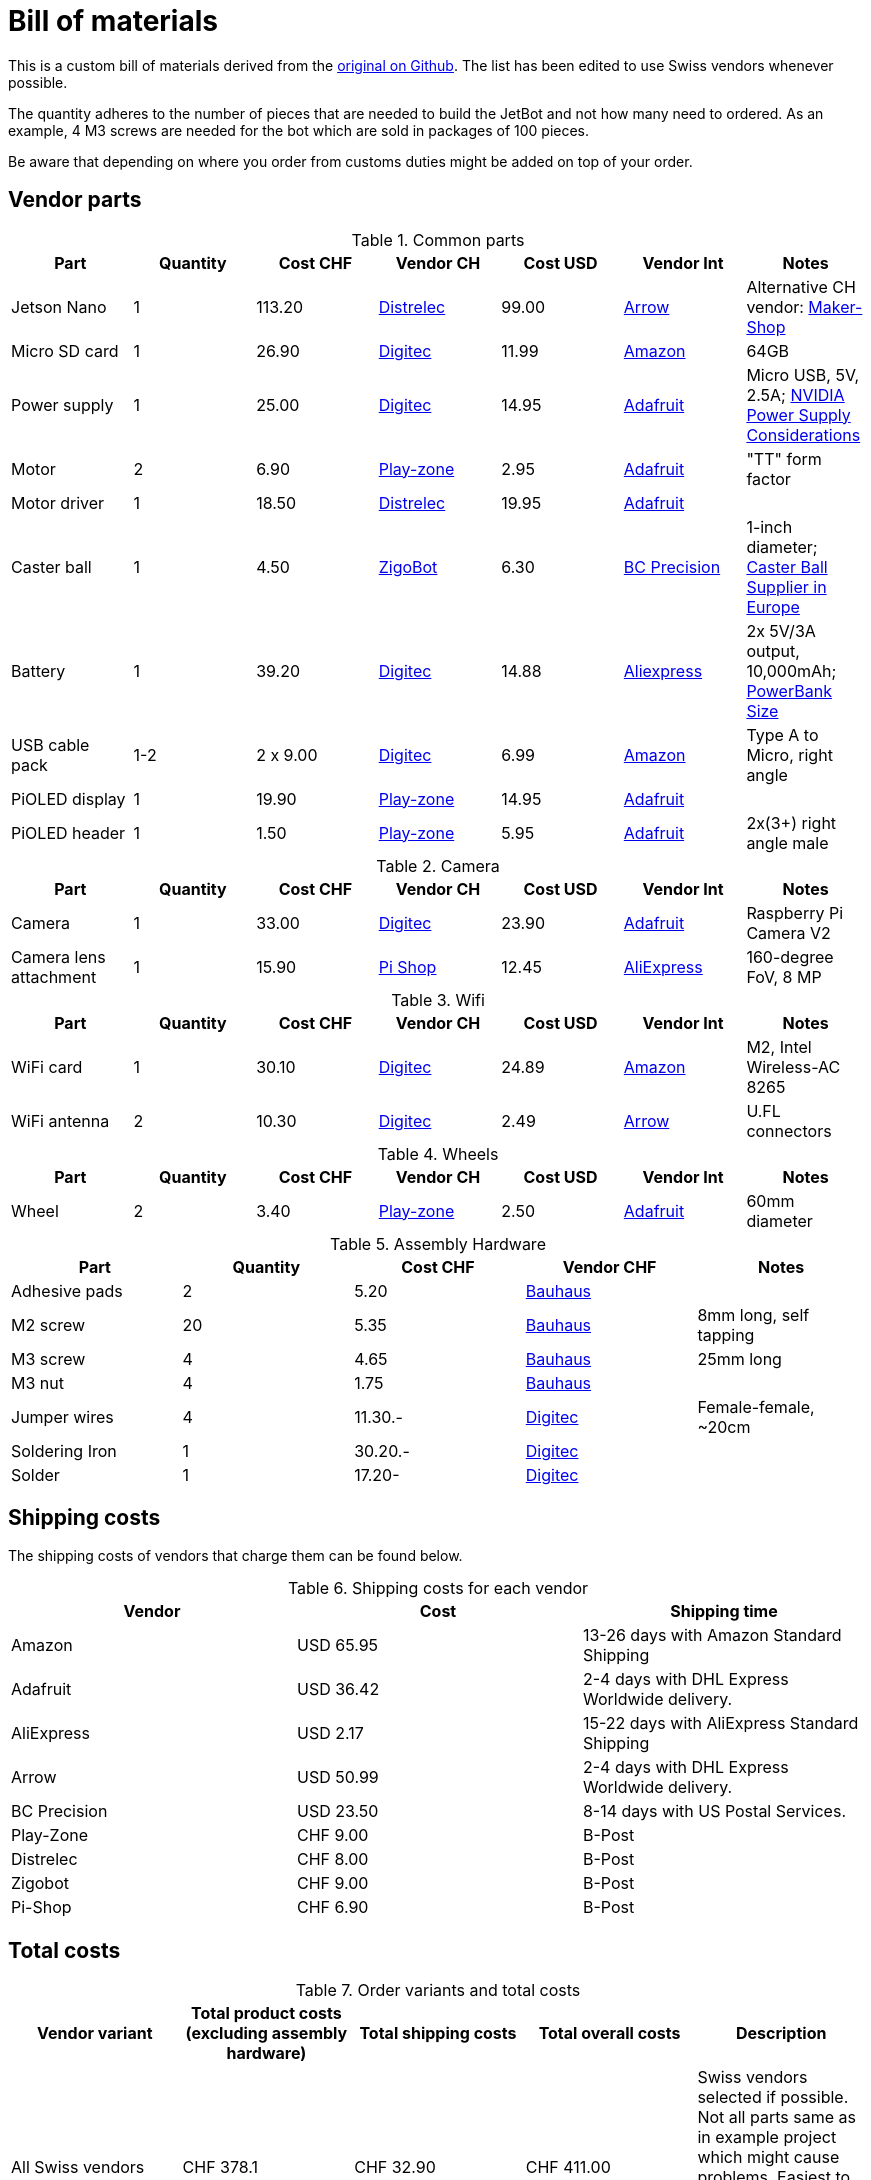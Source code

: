 # Bill of materials

This is a custom bill of materials derived from the https://github.com/NVIDIA-AI-IOT/jetbot/wiki/Bill-of-Materials[original on Github].
The list has been edited to use Swiss vendors whenever possible.

The quantity adheres to the number of pieces that are needed to build the JetBot and not how many need to ordered.
As an example, 4 M3 screws are needed for the bot which are sold in packages of 100 pieces.

Be aware that depending on where you order from customs duties might be added on top of your order.

## Vendor parts

.Common parts
|===
| Part | Quantity | Cost CHF | Vendor CH | Cost USD | Vendor Int | Notes

| Jetson Nano
| 1
| 113.20
| https://www.distrelec.ch/de/nvidia-jetson-nanotm-entwicklerkit-seeed-studio-102110268/p/30143589[Distrelec]
| 99.00
| https://www.arrow.com/en/products/945-13450-0000-000/nvidia[Arrow]
| Alternative CH vendor: https://www.maker-shop.ch/nvidiar-jetson-nanotm-developer-kit[Maker-Shop]

| Micro SD card
| 1
| 26.90
| https://www.digitec.ch/de/s1/product/samsung-evo-microsd-uhs-i-64gb-class-10-speicherkarte-6304644?bra=422&opt=v16-460%3A64000000000&tagIds=77-535[Digitec]
| 11.99
| https://www.amazon.com/Samsung-MicroSDXC-Adapter-MB-ME64GA-AM/dp/B06XX29S9Q/?utm_source=GitHub&utm_medium=link[Amazon]
| 64GB

| Power supply
| 1
| 25.00
| https://www.digitec.ch/de/s1/product/raspberry-pi-offizielles-netzteil-netzteil-elektronikzubehoer-gehaeuse-5704311[Digitec]
| 14.95
| https://www.adafruit.com/product/2297[Adafruit]
| Micro USB, 5V, 2.5A; https://devtalk.nvidia.com/default/topic/1048640/jetson-nano/power-supply-considerations-for-jetson-nano-developer-kit/1[NVIDIA Power Supply Considerations]

| Motor
| 2
| 6.90
| https://www.play-zone.ch/de/dagu-hobby-gearmotor-140-rpm-2-stk.html[Play-zone]
| 2.95
| https://www.adafruit.com/product/3777[Adafruit]
| "TT" form factor

| Motor driver
| 1
| 18.50
| https://www.distrelec.ch/de/schritt-und-dc-motor-featherwing-adafruit-2927/p/30139099[Distrelec]
| 19.95
| http://adafru.it/2927[Adafruit]
|

| Caster ball
| 1
| [.line-through]#4.50#
| [.line-through]#https://www.zigobot.ch/en/mecanique/wheels/ball-caster-with-1-plastic-ball-and-plastic-rollers-detail.html[ZigoBot]#
| 6.30
| https://www.bcprecision.com/products/1-inch-delrin-plastic-ball-bearings-g1[BC Precision]
| 1-inch diameter; https://github.com/NVIDIA-AI-IOT/jetbot/issues/27[Caster Ball Supplier in Europe]

| Battery
| 1
| 39.20
| https://www.digitec.ch/de/s1/product/gp-batteries-powerbank-mp10ma-3a-10000mah-3xusb-typec-130mp10mamidtel-10000mah-powerbank-10580844[Digitec]
| 14.88
| https://de.aliexpress.com/item/33003208855.html?spm=a2g0o.productlist.0.0.32c115c8xmLK78&algo_pvid=8cc9f36d-d63f-43cc-ab60-a908d8bbb4f8&algo_expid=8cc9f36d-d63f-43cc-ab60-a908d8bbb4f8-14&btsid=7318a75f-505c-4392-b790-ded9f2a125dc&ws_ab_test=searchweb0_0,searchweb201602_,searchweb201603_52[Aliexpress]
| 2x 5V/3A output, 10,000mAh; https://github.com/NVIDIA-AI-IOT/jetbot/issues/16[PowerBank Size]

| USB cable pack
| 1-2
| 2 x 9.00
| https://www.digitec.ch/de/s1/product/lindy-usb-kabel-a-micro-050m-20-usb-kabel-2482752?tagIds=77-532[Digitec]
| 6.99
| https://www.amazon.com/dp/B01N337FQF//ref=cm_sw_su_dp[Amazon]
| Type A to Micro, right angle

| PiOLED display
| 1
| 19.90
| https://www.play-zone.ch/de/catalogsearch/result/?q=PiOLED+display[Play-zone]
| 14.95
| http://adafru.it/3527[Adafruit]
|

| PiOLED header
| 1
| 1.50
| https://www.play-zone.ch/de/bauteile/stift-buchsenleisten/stiftleiste-2-x-40-polig-rastermass-2-54mm-abgewinkelt.html[Play-zone]
| 5.95
| http://adafru.it/1541[Adafruit]
| 2x(3+) right angle male
|===


.Camera
|===
| Part | Quantity | Cost CHF | Vendor CH | Cost USD | Vendor Int | Notes

| Camera
| 1
| 33.00
| https://www.digitec.ch/de/s1/product/raspberry-pi-board-v2-kamera-elektronikmodul-5999124?tagIds=1123-773-134[Digitec]
| 23.90
| http://adafru.it/3099[Adafruit]
| Raspberry Pi Camera V2

| Camera lens attachment
| 1
| 15.90
| https://www.pi-shop.ch/camera-module-160-degree-fov[Pi Shop]
| 12.45
| https://de.aliexpress.com/item/4000272041451.html?spm=a2g0s.9042311.0.0.2e7e4c4d0MzG4E[AliExpress]
| 160-degree FoV, 8 MP
|===


.Wifi
|===
| Part | Quantity | Cost CHF | Vendor CH | Cost USD | Vendor Int| Notes

| WiFi card
| 1
| 30.10
| https://www.digitec.ch/de/s1/product/intel-ac-8265-m2-a-key-m2-e-key-867mbits-300mbits-netzwerkadapter-6614815[Digitec]
| 24.89
| https://www.amazon.com/Intel-Dual-Band-Wireless-Ac-8265/dp/B01MZA1AB2/ref=as_li_ss_tl?&hvadid=312727440900&hvpos=1o2&hvnetw=g&hvrand=3969281190526673723&hvpone=&hvptwo=&hvqmt=&hvdev=c&hvdvcmdl=&hvlocint=&hvlocphy=9032151&hvtargid=pla-572903653196&psc=1&linkCode=sl1&tag=jbstore074-20&linkId=27b193f7b49bbb084d59eca46c5ce9c2&language=en_US[Amazon]
| M2, Intel Wireless-AC 8265

| WiFi antenna
| 2
| 10.30
| https://www.digitec.ch/de/s1/product/delock-wlan-doppelantenne-wlan-antenne-netzwerk-zubehoer-7007575[Digitec]
| 2.49
| https://www.arrow.com/en/products/2042811100/molex[Arrow]
| U.FL connectors
|===

.Wheels
|===
| Part | Quantity | Cost CHF | Vendor CH | Cost USD | Vendor Int | Notes

| Wheel
| 2
| 3.40
| https://www.play-zone.ch/de/elektronik-kit-zubehoer/robotik/robotik-motors-wheels/adafruit-skinny-wheel-for-tt-dc-gearbox-motors.html[Play-zone]
| 2.50
| https://www.adafruit.com/product/3757[Adafruit]
| 60mm diameter

|===


.Assembly Hardware
|===
| Part | Quantity | Cost CHF | Vendor CHF | Notes

| Adhesive pads
| 2
| 5.20
| https://www.bauhaus.ch/de/uhu-klebekissen-fix-60117746[Bauhaus]
|

| M2 screw
| 20
| 5.35
| https://www.bauhaus.ch/de/spax-universalschrauben-60112246[Bauhaus]
| 8mm long, self tapping

| M3 screw
| 4
| 4.65
| https://www.bauhaus.ch/de/profi-depot-gewindeschrauben-10807911[Bauhaus]
| 25mm long

| M3 nut
| 4
| 1.75
| https://www.bauhaus.ch/de/profi-depot-sechskantmuttern-10825618[Bauhaus]
|

| Jumper wires
| 4
| 11.30.-
| https://www.digitec.ch/de/s1/product/play-zone-jumperkabel-verbindungskabel20cm-ff-40-stk-elektronikkabel-stecker-5997795[Digitec]
| Female-female, ~20cm

| Soldering Iron
| 1
| 30.20.-
| https://www.digitec.ch/de/s1/product/velleman-regelbare-loetstation-loetgeraet-5778964[Digitec]
|

| Solder
| 1
| 17.20-
| https://www.digitec.ch/de/s1/product/donau-loetzinn-bleifrei-ag38-spule-100-g-loetzinn-loetgeraet-zubehoer-5801328[Digitec]
|

|===

## Shipping costs
The shipping costs of vendors that charge them can be found below.

.Shipping costs for each vendor
|===
| Vendor | Cost | Shipping time

| Amazon
| USD 65.95
| 13-26 days with Amazon Standard Shipping

| Adafruit
| USD 36.42
| 2-4 days with DHL Express Worldwide delivery.

| AliExpress
| USD 2.17
| 15-22 days with AliExpress Standard Shipping

| Arrow
| USD 50.99
| 2-4 days with DHL Express Worldwide delivery.

| BC Precision
| USD 23.50
| 8-14 days with US Postal Services.

| Play-Zone
| CHF 9.00
| B-Post

| Distrelec
| CHF 8.00
| B-Post

| Zigobot
| CHF 9.00
| B-Post

| Pi-Shop
| CHF 6.90
| B-Post

|===

## Total costs
.Order variants and total costs
|===
| Vendor variant | Total product costs (excluding assembly hardware) | Total shipping costs | Total overall costs | Description

| All Swiss vendors
| CHF 378.1
| CHF 32.90
| CHF 411.00
| Swiss vendors selected if possible.
Not all parts same as in example project which might cause problems.
Easiest to order and cheapest. Fastest shipping.
Small ecological footprint.

| Example project vendors
| USD 278.62
| USD 153.36
| USD 431.98
| Same vendors selected as in the original project if possible.
Least problems to be expected.
Order very difficult and expensive. Longest shipping.
Big ecological footprint.

| Adafruit preferred
| CHF 352.00
| CHF 92.82
| CHF 444.82
| Swiss vendors except for products made by Adafruit and BC Precision.
Few problems to be expected.
Order manageable but around 33.- more expensive than cheapest variant.
Ecological footprint justifiable.

|===

## 3D printed parts

.3D printed parts
|===
| Part | Quantity | Cost | Vendor | Notes
| Chassis
| 1
| n/a
| https://web.fhnw.ch/plattformen/makerstudio/index.php/digitales-atelier/[FHNW Maker Studio]
| https://github.com/NVIDIA-AI-IOT/jetbot/blob/master/assets/chassis.stl[STL file] for chassis

| Camera Mount
| 1
| n/a
|https://web.fhnw.ch/plattformen/makerstudio/index.php/digitales-atelier/[FHNW Maker Studio]
| https://github.com/NVIDIA-AI-IOT/jetbot/blob/master/assets/camera_mount.stl[STL file] for Camera mount

| Caster base
| 1
| n/a
|https://web.fhnw.ch/plattformen/makerstudio/index.php/digitales-atelier/[FHNW Maker Studio]
| https://github.com/NVIDIA-AI-IOT/jetbot/blob/master/assets/caster_base_60mm.stl[STL file] for 60mm wheel

| Caster shroud
| 1
| n/a
|https://web.fhnw.ch/plattformen/makerstudio/index.php/digitales-atelier/[FHNW Maker Studio]
| https://github.com/NVIDIA-AI-IOT/jetbot/blob/master/assets/caster_shroud_60mm.stl[STL file] for 60mm wheel
|===

## Additional information

* The Raspberry Pi camera has been picked because the hardware guide uses this as well.
The assumption is that this will lead to fewer problems when installing the part.

* The M2 Wifi module has been picked because the hardware guide uses this as well.
The assumption is that this will lead to fewer problems when installing the part.

* The 60mm wheels have been picked because https://github.com/NVIDIA-AI-IOT/jetbot/issues/17[JetBot was originally designed to use these].
They are also better available from Swiss shops.
However, it could be that the 65mm wheels perform a little bit better on uneven ground and obstacles.
In case of any issues 65mm wheels can be ordered from Adafruit.

* Zigobot is the only Swiss vendor with a fitting caster ball.
However, it cannot be recommended as the usability of the website is considerably below standards
and the checkout process of the website is dubious.

* Originally a https://www.bauhaus.ch/de/rothenberger-loetkolben-profi-66609889[soldering iron] sold by Bauhaus had been picked.
This proved to be very unhandy and broke after a short while.
There is another cheap model included in the bill of materials.
However, a higher end soldering station is highly recommended for the best results.
